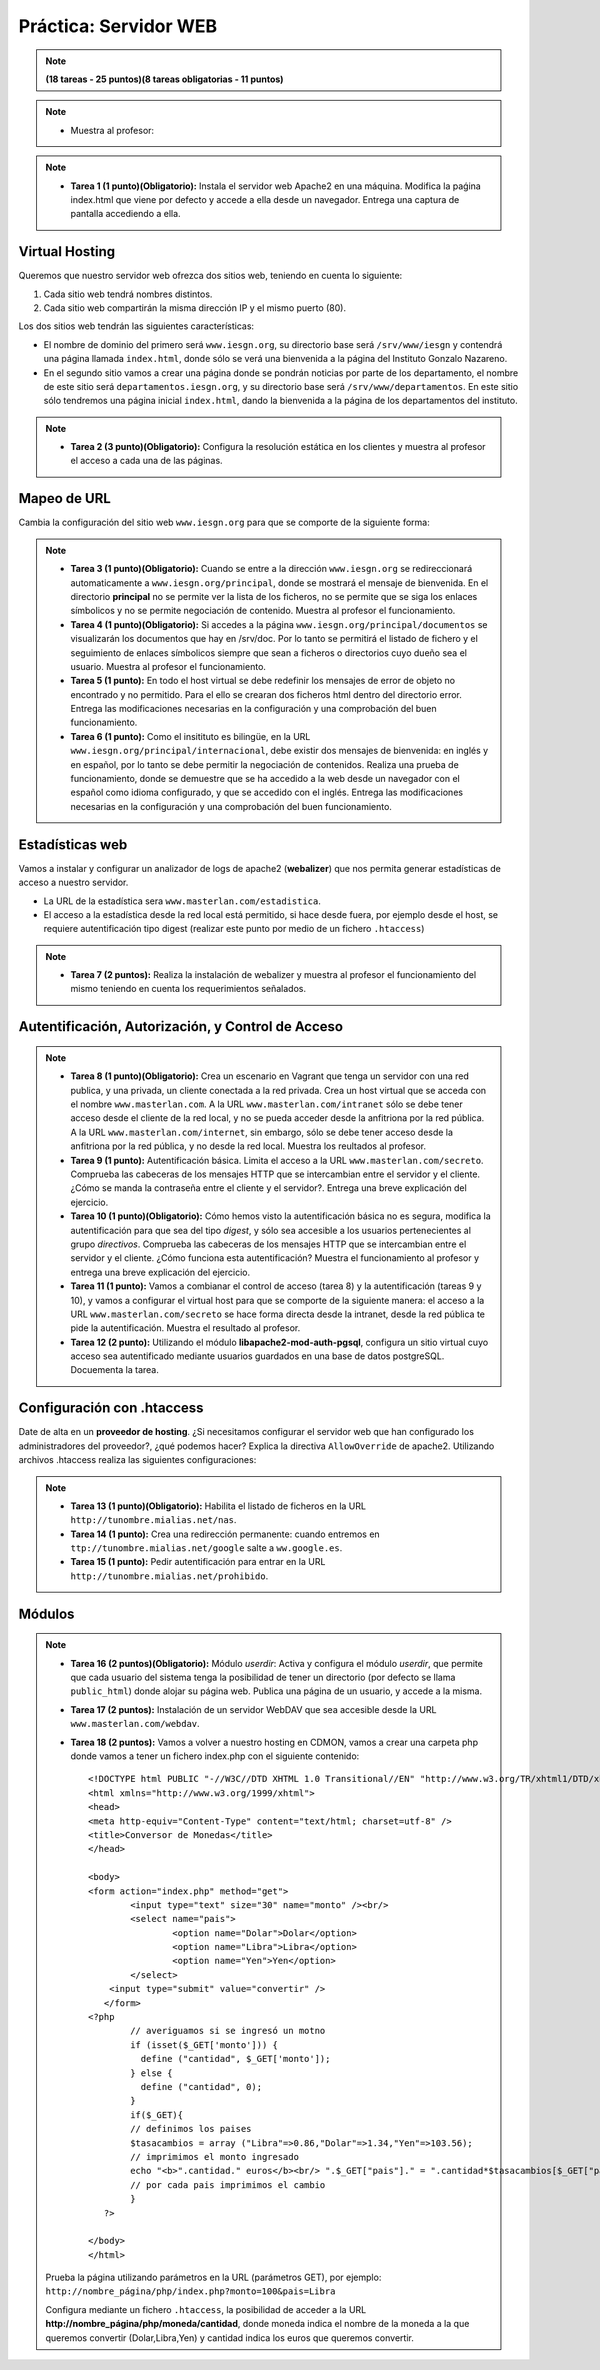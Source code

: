 Práctica: Servidor WEB
======================

.. note::

	**(18 tareas - 25 puntos)(8 tareas obligatorias - 11 puntos)**

.. note::

	* Muestra al profesor: 

.. note::

	* **Tarea 1 (1 punto)(Obligatorio):** Instala el servidor web Apache2 en una máquina. Modifica la paǵina index.html que viene por defecto y accede a ella desde un navegador. Entrega una captura de pantalla accediendo a ella.

Virtual Hosting
---------------

Queremos que nuestro servidor web ofrezca dos sitios web, teniendo en cuenta lo siguiente:

1. Cada sitio web tendrá nombres distintos.
2. Cada sitio web compartirán la misma dirección IP y el mismo puerto (80).

Los dos sitios web tendrán las siguientes características:

* El nombre de dominio del primero será ``www.iesgn.org``, su directorio base será ``/srv/www/iesgn`` y contendrá una página llamada ``index.html``, donde sólo se verá una bienvenida a la página del Instituto Gonzalo Nazareno.
* En el segundo sitio vamos a crear una página donde se pondrán noticias por parte de los departamento, el nombre de este sitio será ``departamentos.iesgn.org``, y su directorio base será ``/srv/www/departamentos``. En este sitio sólo tendremos una página inicial ``index.html``, dando la bienvenida a la página de los departamentos del instituto.

.. note::

	* **Tarea 2 (3 punto)(Obligatorio):** Configura la resolución estática en los clientes y muestra al profesor el acceso a cada una de las páginas.

Mapeo de URL
------------

Cambia la configuración del sitio web ``www.iesgn.org`` para que se comporte de la siguiente forma:

.. note::

	* **Tarea 3 (1 punto)(Obligatorio):** Cuando se entre a la dirección ``www.iesgn.org`` se redireccionará automaticamente a ``www.iesgn.org/principal``, donde se mostrará el mensaje de bienvenida. En el directorio **principal** no se permite ver la lista de los ficheros, no se permite que se siga los enlaces símbolicos y no se permite negociación de contenido. Muestra al profesor el funcionamiento.
	* **Tarea 4 (1 punto)(Obligatorio):** Si accedes a la página ``www.iesgn.org/principal/documentos`` se visualizarán los documentos que hay en /srv/doc. Por lo tanto se permitirá el listado de fichero y el seguimiento de enlaces símbolicos siempre que sean a ficheros o directorios cuyo dueño sea el usuario. Muestra al profesor el funcionamiento.
	* **Tarea 5 (1 punto):** En todo el host virtual se debe redefinir los mensajes de error de objeto no encontrado y no permitido. Para el ello se crearan dos ficheros html dentro del directorio error. Entrega las modificaciones necesarias en la configuración y una comprobación del buen funcionamiento.
	* **Tarea 6 (1 punto):** Como el insitituto es bilingüe, en la URL ``www.iesgn.org/principal/internacional``, debe existir dos mensajes de bienvenida: en inglés y en español, por lo tanto se debe permitir la negociación de contenidos. Realiza una prueba de funcionamiento, donde se demuestre que se ha accedido a la web desde un navegador con el español como idioma configurado, y que se accedido con el inglés. Entrega las modificaciones necesarias en la configuración y una comprobación del buen funcionamiento.

Estadísticas web
----------------

Vamos a instalar y configurar un analizador de logs de apache2 (**webalizer**) que nos permita generar estadísticas de acceso a nuestro servidor.

* La URL de la estadística sera ``www.masterlan.com/estadistica``.
* El acceso a la estadística desde la red local está permitido, si hace desde fuera, por ejemplo desde el host, se requiere autentificación tipo digest (realizar este punto por medio de un fichero ``.htaccess``)

.. note::

	* **Tarea 7 (2 puntos):** Realiza la instalación de webalizer y muestra al profesor el funcionamiento del mismo teniendo en cuenta los requerimientos señalados.


Autentificación, Autorización, y Control de Acceso
--------------------------------------------------

.. note::

	* **Tarea 8 (1 punto)(Obligatorio):** Crea un escenario en Vagrant que tenga un servidor con una red publica, y una privada, un cliente conectada a la red privada. Crea un host virtual que se acceda con el nombre ``www.masterlan.com``. A la URL ``www.masterlan.com/intranet`` sólo se debe tener acceso desde el cliente de la red local, y no se pueda acceder desde la anfitriona por la red pública. A la URL ``www.masterlan.com/internet``, sin embargo, sólo se debe tener acceso desde la anfitriona por la red pública, y no desde la red local. Muestra los reultados al profesor.
	* **Tarea 9 (1 punto):** Autentificación básica. Limita el acceso a la URL ``www.masterlan.com/secreto``. Comprueba las cabeceras de los mensajes HTTP que se intercambian entre el servidor y el cliente. ¿Cómo se manda la contraseña entre el cliente y el servidor?. Entrega una breve explicación del ejercicio.
	* **Tarea 10 (1 punto)(Obligatorio):** Cómo hemos visto la autentificación básica no es segura, modifica la autentificación para que sea del tipo *digest*, y sólo sea accesible a los usuarios pertenecientes al grupo *directivos*. Comprueba las cabeceras de los mensajes HTTP que se intercambian entre el servidor y el cliente. ¿Cómo funciona esta autentificación? Muestra el funcionamiento al profesor y entrega una breve explicación del ejercicio.
	* **Tarea 11 (1 punto):** Vamos a combianar el control de acceso (tarea 8) y la autentificación (tareas 9 y 10), y vamos a configurar el virtual host para que se comporte de la siguiente manera: el acceso a la URL ``www.masterlan.com/secreto`` se hace forma directa desde la intranet, desde la red pública te pide la autentificación. Muestra el resultado al profesor.
	* **Tarea 12 (2 punto):** Utilizando el módulo **libapache2-mod-auth-pgsql**, configura un sitio virtual cuyo acceso sea autentificado mediante usuarios guardados en una base de datos postgreSQL.  Docuementa la tarea.


Configuración con .htaccess
---------------------------

Date de alta en un **proveedor de hosting**. ¿Si necesitamos configurar el servidor web que han configurado los administradores del proveedor?, ¿qué podemos hacer? Explica la directiva ``AllowOverride`` de apache2. Utilizando archivos .htaccess realiza las siguientes configuraciones:

.. note::

	* **Tarea 13 (1 punto)(Obligatorio):** Habilita el listado de ficheros en la URL  ``http://tunombre.mialias.net/nas``.
	* **Tarea 14 (1 punto):** Crea una redirección permanente: cuando entremos en ``ttp://tunombre.mialias.net/google`` salte a ``ww.google.es``.
	* **Tarea 15 (1 punto):** Pedir autentificación para entrar en la URL ``http://tunombre.mialias.net/prohibido``.


Módulos
-------

.. note::

	* **Tarea 16 (2 puntos)(Obligatorio):** Módulo *userdir*: Activa y configura el módulo *userdir*, que permite que cada usuario del sistema tenga la posibilidad de tener un directorio (por defecto se llama ``public_html``) donde alojar su página web. Publica una página de un usuario, y accede a la misma.
	* **Tarea 17 (2 puntos):** Instalación de un servidor WebDAV que sea accesible desde la URL ``www.masterlan.com/webdav``.
	* **Tarea 18 (2 puntos):** Vamos a volver a nuestro hosting en CDMON, vamos a crear una carpeta php donde vamos a tener un fichero index.php con el siguiente contenido::

		<!DOCTYPE html PUBLIC "-//W3C//DTD XHTML 1.0 Transitional//EN" "http://www.w3.org/TR/xhtml1/DTD/xhtml1-transitional.dtd">
		<html xmlns="http://www.w3.org/1999/xhtml">
		<head>
		<meta http-equiv="Content-Type" content="text/html; charset=utf-8" />
		<title>Conversor de Monedas</title>
		</head>		

		<body>
		<form action="index.php" method="get">
		   	<input type="text" size="30" name="monto" /><br/>
			<select name="pais">
				<option name="Dolar">Dolar</option>
				<option name="Libra">Libra</option>
				<option name="Yen">Yen</option>
			</select>
		    <input type="submit" value="convertir" />
		   </form>
		<?php        
			// averiguamos si se ingresó un motno
			if (isset($_GET['monto'])) {
			  define ("cantidad", $_GET['monto']);
			} else {
		 	  define ("cantidad", 0);
			}
			if($_GET){
			// definimos los paises
			$tasacambios = array ("Libra"=>0.86,"Dolar"=>1.34,"Yen"=>103.56);
			// imprimimos el monto ingresado
			echo "<b>".cantidad." euros</b><br/> ".$_GET["pais"]." = ".cantidad*$tasacambios[$_GET["pais"]]." <br><br>";                                                
			// por cada pais imprimimos el cambio
			}
		   ?> 
		   
		</body>
		</html>

	Prueba la página utilizando parámetros en la URL (parámetros GET), por ejemplo: ``http://nombre_página/php/index.php?monto=100&pais=Libra``

	Configura mediante un fichero ``.htaccess``, la posibilidad de acceder a la URL **http://nombre_página/php/moneda/cantidad**, donde moneda indica el nombre de la moneda a la que queremos convertir (Dolar,Libra,Yen) y cantidad indica los euros que queremos convertir.